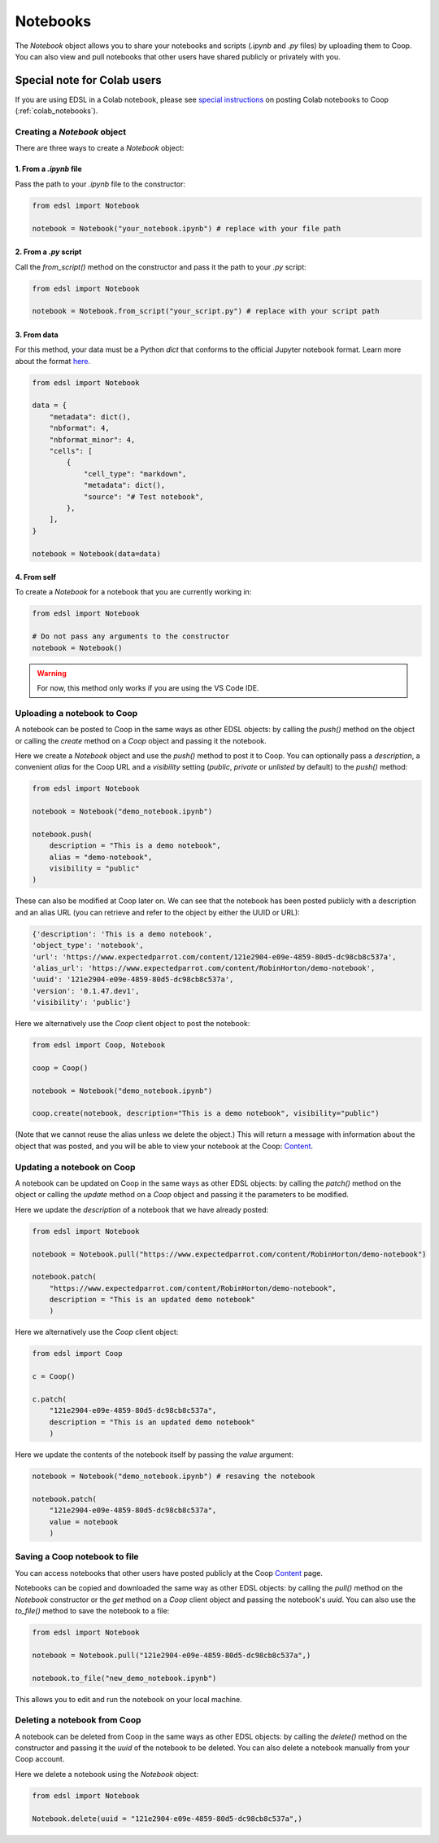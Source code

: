 .. _notebooks:

Notebooks
=========

The `Notebook` object allows you to share your notebooks and scripts (*.ipynb* and *.py* files) by uploading them to Coop.
You can also view and pull notebooks that other users have shared publicly or privately with you.


Special note for Colab users
~~~~~~~~~~~~~~~~~~~~~~~~~~~~

If you are using EDSL in a Colab notebook, please see `special instructions <https://docs.expectedparrot.com/en/latest/colab_notebooks.html>`_ on posting Colab notebooks to Coop (:ref:`colab_notebooks`).


Creating a `Notebook` object
----------------------------

There are three ways to create a `Notebook` object:


1. From a *.ipynb* file
^^^^^^^^^^^^^^^^^^^^^^^

Pass the path to your *.ipynb* file to the constructor:

.. code-block:: python

    from edsl import Notebook

    notebook = Notebook("your_notebook.ipynb") # replace with your file path


2. From a *.py* script
^^^^^^^^^^^^^^^^^^^^^^

Call the `from_script()` method on the constructor and pass it the path to your *.py* script:

.. code-block:: python

    from edsl import Notebook

    notebook = Notebook.from_script("your_script.py") # replace with your script path


3. From data
^^^^^^^^^^^^

For this method, your data must be a Python `dict` that conforms to the official Jupyter notebook format. 
Learn more about the format `here <https://nbformat.readthedocs.io/en/latest/format_description.html>`_.

.. code-block:: python

    from edsl import Notebook

    data = {
        "metadata": dict(),
        "nbformat": 4,
        "nbformat_minor": 4,
        "cells": [
            {
                "cell_type": "markdown",
                "metadata": dict(),
                "source": "# Test notebook",
            },
        ],
    }

    notebook = Notebook(data=data)


4. From self
^^^^^^^^^^^^

To create a `Notebook` for a notebook that you are currently working in:

.. code-block:: python

    from edsl import Notebook

    # Do not pass any arguments to the constructor
    notebook = Notebook()


.. warning::

    For now, this method only works if you are using the VS Code IDE. 



Uploading a notebook to Coop
----------------------------

A notebook can be posted to Coop in the same ways as other EDSL objects: by calling the `push()` method on the object or calling the `create` method on a `Coop` object and passing it the notebook.

Here we create a `Notebook` object and use the `push()` method to post it to Coop.
You can optionally pass a `description`, a convenient `alias` for the Coop URL and a `visibility` setting (*public*, *private* or *unlisted* by default) to the `push()` method:

.. code-block:: python

    from edsl import Notebook

    notebook = Notebook("demo_notebook.ipynb")

    notebook.push(
        description = "This is a demo notebook", 
        alias = "demo-notebook",
        visibility = "public"
    ) 


These can also be modified at Coop later on.
We can see that the notebook has been posted publicly with a description and an alias URL (you can retrieve and refer to the object by either the UUID or URL):

.. code-block:: text

    {'description': 'This is a demo notebook',
    'object_type': 'notebook',
    'url': 'https://www.expectedparrot.com/content/121e2904-e09e-4859-80d5-dc98cb8c537a',
    'alias_url': 'https://www.expectedparrot.com/content/RobinHorton/demo-notebook',
    'uuid': '121e2904-e09e-4859-80d5-dc98cb8c537a',
    'version': '0.1.47.dev1',
    'visibility': 'public'}


Here we alternatively use the `Coop` client object to post the notebook:

.. code-block:: python

    from edsl import Coop, Notebook

    coop = Coop()

    notebook = Notebook("demo_notebook.ipynb")

    coop.create(notebook, description="This is a demo notebook", visibility="public")


(Note that we cannot reuse the alias unless we delete the object.)
This will return a message with information about the object that was posted, and you will be able to view your notebook at the Coop: `Content  <https://www.expectedparrot.com/home/content>`_.


Updating a notebook on Coop
---------------------------

A notebook can be updated on Coop in the same ways as other EDSL objects: by calling the `patch()` method on the object or calling the `update` method on a `Coop` object and passing it the parameters to be modified.

Here we update the `description` of a notebook that we have already posted:

.. code-block:: python

    from edsl import Notebook

    notebook = Notebook.pull("https://www.expectedparrot.com/content/RobinHorton/demo-notebook")

    notebook.patch(
        "https://www.expectedparrot.com/content/RobinHorton/demo-notebook", 
        description = "This is an updated demo notebook"
        )


Here we alternatively use the `Coop` client object:

.. code-block:: python

    from edsl import Coop

    c = Coop()  

    c.patch(
        "121e2904-e09e-4859-80d5-dc98cb8c537a",
        description = "This is an updated demo notebook"
        )  


Here we update the contents of the notebook itself by passing the `value` argument:

.. code-block:: python

    notebook = Notebook("demo_notebook.ipynb") # resaving the notebook

    notebook.patch(
        "121e2904-e09e-4859-80d5-dc98cb8c537a", 
        value = notebook
        )


Saving a Coop notebook to file
------------------------------

You can access notebooks that other users have posted publicly at the Coop `Content <https://www.expectedparrot.com/content/explore>`_ page.

Notebooks can be copied and downloaded the same way as other EDSL objects: by calling the `pull()` method on the `Notebook` constructor or the `get` method on a `Coop` client object and passing the notebook's `uuid`.
You can also use the `to_file()` method to save the notebook to a file:

.. code-block:: python

    from edsl import Notebook

    notebook = Notebook.pull("121e2904-e09e-4859-80d5-dc98cb8c537a",)

    notebook.to_file("new_demo_notebook.ipynb")


This allows you to edit and run the notebook on your local machine.


Deleting a notebook from Coop
-----------------------------

A notebook can be deleted from Coop in the same ways as other EDSL objects: by calling the `delete()` method on the constructor and passing it the `uuid` of the notebook to be deleted.
You can also delete a notebook manually from your Coop account.

Here we delete a notebook using the `Notebook` object:

.. code-block:: python

    from edsl import Notebook

    Notebook.delete(uuid = "121e2904-e09e-4859-80d5-dc98cb8c537a",)